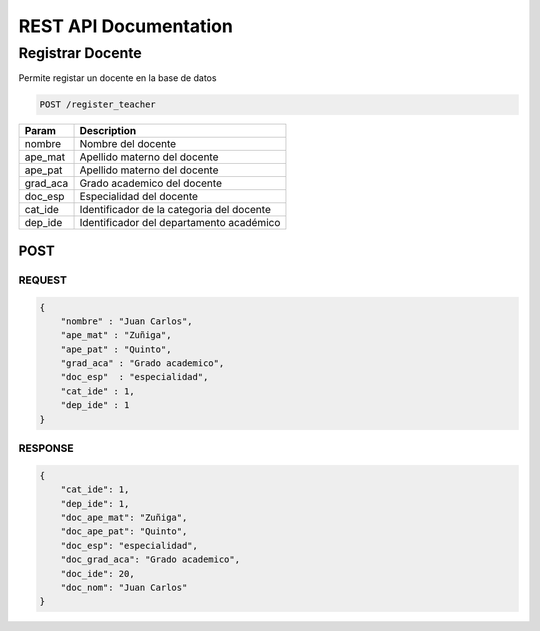 
========================
REST API Documentation
========================


Registrar Docente
----------


Permite registar un docente en la base de datos

.. code-block:: text
	
	POST /register_teacher


==============   ===============
Param            Description
==============   ===============
nombre           Nombre del docente
ape_mat          Apellido materno del docente
ape_pat          Apellido materno del docente
grad_aca         Grado academico del docente
doc_esp          Especialidad del docente
cat_ide          Identificador de la categoria del docente
dep_ide          Identificador del departamento académico
==============   ===============

POST 
+++++++++++

REQUEST
~~~~~~~~~~~~~~~


.. code-block:: js

        {
            "nombre" : "Juan Carlos",
            "ape_mat" : "Zuñiga",
            "ape_pat" : "Quinto",
            "grad_aca" : "Grado academico",
            "doc_esp"  : "especialidad",
            "cat_ide" : 1,
            "dep_ide" : 1
        }


RESPONSE
~~~~~~~~~~~~~~~

.. code-block:: js

        {
            "cat_ide": 1,
            "dep_ide": 1,
            "doc_ape_mat": "Zuñiga",
            "doc_ape_pat": "Quinto",
            "doc_esp": "especialidad",
            "doc_grad_aca": "Grado academico",
            "doc_ide": 20,
            "doc_nom": "Juan Carlos"
        }
